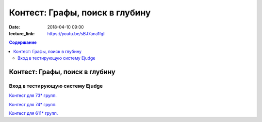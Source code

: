 Контест: Графы, поиск в глубину
###############################

:date: 2018-04-10 09:00
:lecture_link: https://youtu.be/sBJ7ana1fgI

.. default-role:: code
.. contents:: Содержание

Контест: Графы, поиск в глубину
===============================

Вход в тестирующую систему Ejudge
---------------------------------

`Контест для 73* групп.`__

.. __: http://judge2.vdi.mipt.ru/cgi-bin/new-client?contest_id=730210


`Контест для 74* групп.`__

.. __: http://judge2.vdi.mipt.ru/cgi-bin/new-client?contest_id=740210


`Контест для 611* групп.`__

.. __: http://judge2.vdi.mipt.ru/cgi-bin/new-client?contest_id=610210
